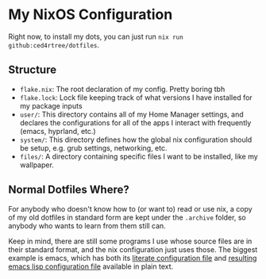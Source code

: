 * My NixOS Configuration

[[./images/screenshot.png]]

Right now, to install my dots, you can just run ~nix run github:ced4rtree/dotfiles~.

** Structure
 - ~flake.nix~: The root declaration of my config. Pretty boring tbh
 - ~flake.lock~: Lock file keeping track of what versions I have installed for my package inputs
 - ~user/~: This directory contains all of my Home Manager settings, and declares the configurations for all of the apps I interact with frequently (emacs, hyprland, etc.)
 - ~system/~: This directory defines how the global nix configuration should be setup, e.g. grub settings, networking, etc.
 - ~files/~: A directory containing specific files I want to be installed, like my wallpaper.
   
** Normal Dotfiles Where?
For anybody who doesn't know how to (or want to) read or use nix, a copy of my
old dotfiles in standard form are kept under the ~.archive~ folder, so anybody
who wants to learn from them still can.

Keep in mind, there are still some programs I use whose source files are in
their standard format, and the nix configuration just uses those. The biggest
example is emacs, which has both its [[file:user/emacs/config.org][literate configuration file]] and [[file:user/emacs/init.el][resulting
emacs lisp configuration file]] available in plain text.
